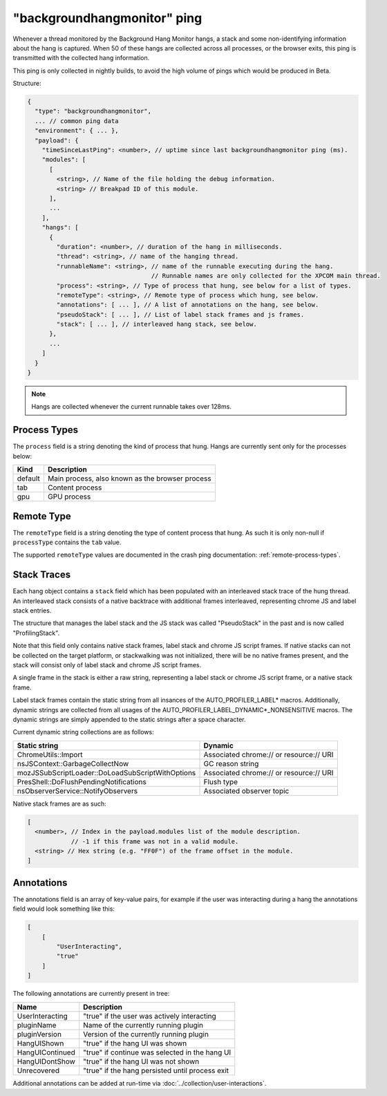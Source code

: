
"backgroundhangmonitor" ping
============================

Whenever a thread monitored by the Background Hang Monitor hangs, a stack and
some non-identifying information about the hang is captured. When 50 of these
hangs are collected across all processes, or the browser exits, this ping is
transmitted with the collected hang information.

This ping is only collected in nightly builds, to avoid the high volume of pings
which would be produced in Beta.

Structure:

.. code-block:: js

    {
      "type": "backgroundhangmonitor",
      ... // common ping data
      "environment": { ... },
      "payload": {
        "timeSinceLastPing": <number>, // uptime since last backgroundhangmonitor ping (ms).
        "modules": [
          [
            <string>, // Name of the file holding the debug information.
            <string> // Breakpad ID of this module.
          ],
          ...
        ],
        "hangs": [
          {
            "duration": <number>, // duration of the hang in milliseconds.
            "thread": <string>, // name of the hanging thread.
            "runnableName": <string>, // name of the runnable executing during the hang.
                                      // Runnable names are only collected for the XPCOM main thread.
            "process": <string>, // Type of process that hung, see below for a list of types.
            "remoteType": <string>, // Remote type of process which hung, see below.
            "annotations": [ ... ], // A list of annotations on the hang, see below.
            "pseudoStack": [ ... ], // List of label stack frames and js frames.
            "stack": [ ... ], // interleaved hang stack, see below.
          },
          ...
        ]
      }
    }

.. note::

  Hangs are collected whenever the current runnable takes over 128ms.

Process Types
-------------

The ``process`` field is a string denoting the kind of process that hung. Hangs
are currently sent only for the processes below:

+---------------+---------------------------------------------------+
| Kind          | Description                                       |
+===============+===================================================+
| default       | Main process, also known as the browser process   |
+---------------+---------------------------------------------------+
| tab           | Content process                                   |
+---------------+---------------------------------------------------+
| gpu           | GPU process                                       |
+---------------+---------------------------------------------------+

Remote Type
-----------

The ``remoteType`` field is a string denoting the type of content process that
hung. As such it is only non-null if ``processType`` contains the ``tab`` value.

The supported ``remoteType`` values are documented in the crash ping
documentation: :ref:`remote-process-types`.

Stack Traces
------------

Each hang object contains a ``stack`` field which has been populated with an
interleaved stack trace of the hung thread. An interleaved stack consists of a
native backtrace with additional frames interleaved, representing chrome JS and
label stack entries.

The structure that manages the label stack and the JS stack was called
"PseudoStack" in the past and is now called "ProfilingStack".

Note that this field only contains native stack frames, label stack and chrome
JS script frames. If native stacks can not be collected on the target platform,
or stackwalking was not initialized, there will be no native frames present, and
the stack will consist only of label stack and chrome JS script frames.

A single frame in the stack is either a raw string, representing a label stack
or chrome JS script frame, or a native stack frame.

Label stack frames contain the static string from all insances of the
AUTO_PROFILER_LABEL* macros. Additionally, dynamic strings are collected from
all usages of the AUTO_PROFILER_LABEL_DYNAMIC*_NONSENSITIVE macros. The dynamic
strings are simply appended to the static strings after a space character.

Current dynamic string collections are as follows:

+--------------------------------------------------+-----------------------------------------+
| Static string                                    | Dynamic                                 |
+==================================================+=========================================+
| ChromeUtils::Import                              | Associated chrome:// or resource:// URI |
+--------------------------------------------------+-----------------------------------------+
| nsJSContext::GarbageCollectNow                   | GC reason string                        |
+--------------------------------------------------+-----------------------------------------+
| mozJSSubScriptLoader::DoLoadSubScriptWithOptions | Associated chrome:// or resource:// URI |
+--------------------------------------------------+-----------------------------------------+
| PresShell::DoFlushPendingNotifications           | Flush type                              |
+--------------------------------------------------+-----------------------------------------+
| nsObserverService::NotifyObservers               | Associated observer topic               |
+--------------------------------------------------+-----------------------------------------+

Native stack frames are as such:

.. code-block:: js

    [
      <number>, // Index in the payload.modules list of the module description.
                // -1 if this frame was not in a valid module.
      <string> // Hex string (e.g. "FF0F") of the frame offset in the module.
    ]

Annotations
-----------

The annotations field is an array of key-value pairs, for example if the user
was interacting during a hang the annotations field would look something like
this:

.. code-block:: js

    [
        [
            "UserInteracting",
            "true"
        ]
    ]

The following annotations are currently present in tree:

+-----------------+-------------------------------------------------+
| Name            | Description                                     |
+=================+=================================================+
| UserInteracting | "true" if the user was actively interacting     |
+-----------------+-------------------------------------------------+
| pluginName      | Name of the currently running plugin            |
+-----------------+-------------------------------------------------+
| pluginVersion   | Version of the currently running plugin         |
+-----------------+-------------------------------------------------+
| HangUIShown     | "true" if the hang UI was shown                 |
+-----------------+-------------------------------------------------+
| HangUIContinued | "true" if continue was selected in the hang UI  |
+-----------------+-------------------------------------------------+
| HangUIDontShow  | "true" if the hang UI was not shown             |
+-----------------+-------------------------------------------------+
| Unrecovered     | "true" if the hang persisted until process exit |
+-----------------+-------------------------------------------------+

Additional annotations can be added at run-time via :doc:`../collection/user-interactions`.
